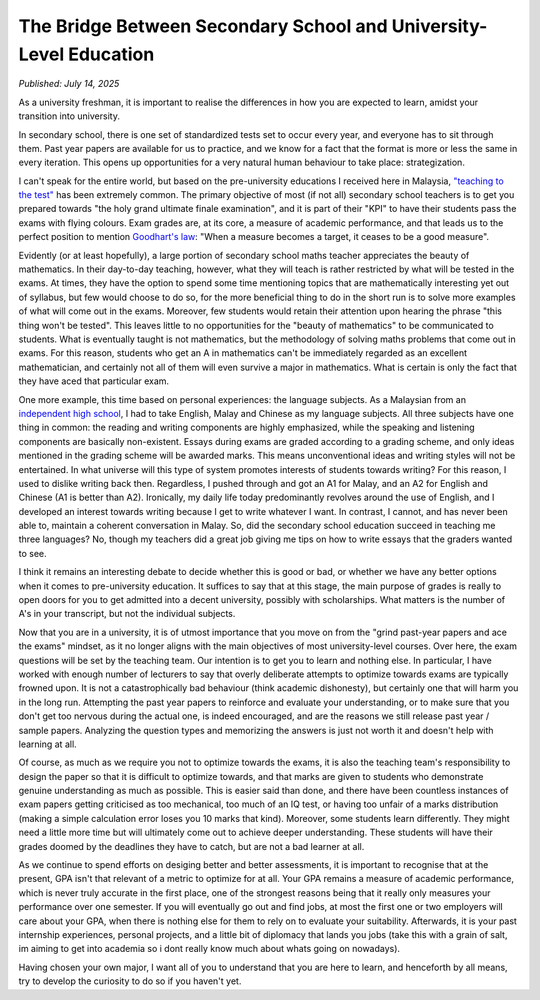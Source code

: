 The Bridge Between Secondary School and University-Level Education
------------------------------------------------------------------

*Published: July 14, 2025*

As a university freshman, it is important to realise the differences in how you are expected to learn, amidst your transition into university.

In secondary school, there is one set of standardized tests set to occur every year, and everyone has to sit through them. Past year papers are available for us to practice, and we know for a fact that the format is more or less the same in every iteration. This opens up opportunities for a very natural human behaviour to take place: strategization.

I can't speak for the entire world, but based on the pre-university educations I received here in Malaysia, `"teaching to the test" <https://en.wikipedia.org/wiki/Teaching_to_the_test>`_ has been extremely common. The primary objective of most (if not all) secondary school teachers is to get you prepared towards "the holy grand ultimate finale examination", and it is part of their "KPI" to have their students pass the exams with flying colours. Exam grades are, at its core, a measure of academic performance, and that leads us to the perfect position to mention `Goodhart's law <https://en.wikipedia.org/wiki/Goodhart%27s_law>`_: "When a measure becomes a target, it ceases to be a good measure".

Evidently (or at least hopefully), a large portion of secondary school maths teacher appreciates the beauty of mathematics. In their day-to-day teaching, however, what they will teach is rather restricted by what will be tested in the exams. At times, they have the option to spend some time mentioning topics that are mathematically interesting yet out of syllabus, but few would choose to do so, for the more beneficial thing to do in the short run is to solve more examples of what will come out in the exams. Moreover, few students would retain their attention upon hearing the phrase "this thing won't be tested". This leaves little to no opportunities for the "beauty of mathematics" to be communicated to students. What is eventually taught is not mathematics, but the methodology of solving maths problems that come out in exams. For this reason, students who get an A in mathematics can't be immediately regarded as an excellent mathematician, and certainly not all of them will even survive a major in mathematics. What is certain is only the fact that they have aced that particular exam.

One more example, this time based on personal experiences: the language subjects. As a Malaysian from an `independent high school <https://en.wikipedia.org/wiki/Chinese_independent_high_school>`_, I had to take English, Malay and Chinese as my language subjects. All three subjects have one thing in common: the reading and writing components are highly emphasized, while the speaking and listening components are basically non-existent. Essays during exams are graded according to a grading scheme, and only ideas mentioned in the grading scheme will be awarded marks. This means unconventional ideas and writing styles will not be entertained. In what universe will this type of system promotes interests of students towards writing? For this reason, I used to dislike writing back then. Regardless, I pushed through and got an A1 for Malay, and an A2 for English and Chinese (A1 is better than A2). Ironically, my daily life today predominantly revolves around the use of English, and I developed an interest towards writing because I get to write whatever I want. In contrast, I cannot, and has never been able to, maintain a coherent conversation in Malay. So, did the secondary school education succeed in teaching me three languages? No, though my teachers did a great job giving me tips on how to write essays that the graders wanted to see.

I think it remains an interesting debate to decide whether this is good or bad, or whether we have any better options when it comes to pre-university education. It suffices to say that at this stage, the main purpose of grades is really to open doors for you to get admitted into a decent university, possibly with scholarships. What matters is the number of A's in your transcript, but not the individual subjects.

Now that you are in a university, it is of utmost importance that you move on from the "grind past-year papers and ace the exams" mindset, as it no longer aligns with the main objectives of most university-level courses. Over here, the exam questions will be set by the teaching team. Our intention is to get you to learn and nothing else. In particular, I have worked with enough number of lecturers to say that overly deliberate attempts to optimize towards exams are typically frowned upon. It is not a catastrophically bad behaviour (think academic dishonesty), but certainly one that will harm you in the long run. Attempting the past year papers to reinforce and evaluate your understanding, or to make sure that you don't get too nervous during the actual one, is indeed encouraged, and are the reasons we still release past year / sample papers. Analyzing the question types and memorizing the answers is just not worth it and doesn't help with learning at all.

Of course, as much as we require you not to optimize towards the exams, it is also the teaching team's responsibility to design the paper so that it is difficult to optimize towards, and that marks are given to students who demonstrate genuine understanding as much as possible. This is easier said than done, and there have been countless instances of exam papers getting criticised as too mechanical, too much of an IQ test, or having too unfair of a marks distribution (making a simple calculation error loses you 10 marks that kind). Moreover, some students learn differently. They might need a little more time but will ultimately come out to achieve deeper understanding. These students will have their grades doomed by the deadlines they have to catch, but are not a bad learner at all. 

As we continue to spend efforts on desiging better and better assessments, it is important to recognise that at the present, GPA isn't that relevant of a metric to optimize for at all. Your GPA remains a measure of academic performance, which is never truly accurate in the first place, one of the strongest reasons being that it really only measures your performance over one semester. If you will eventually go out and find jobs, at most the first one or two employers will care about your GPA, when there is nothing else for them to rely on to evaluate your suitability. Afterwards, it is your past internship experiences, personal projects, and a little bit of diplomacy that lands you jobs (take this with a grain of salt, im aiming to get into academia so i dont really know much about whats going on nowadays).

Having chosen your own major, I want all of you to understand that you are here to learn, and henceforth by all means, try to develop the curiosity to do so if you haven't yet.

